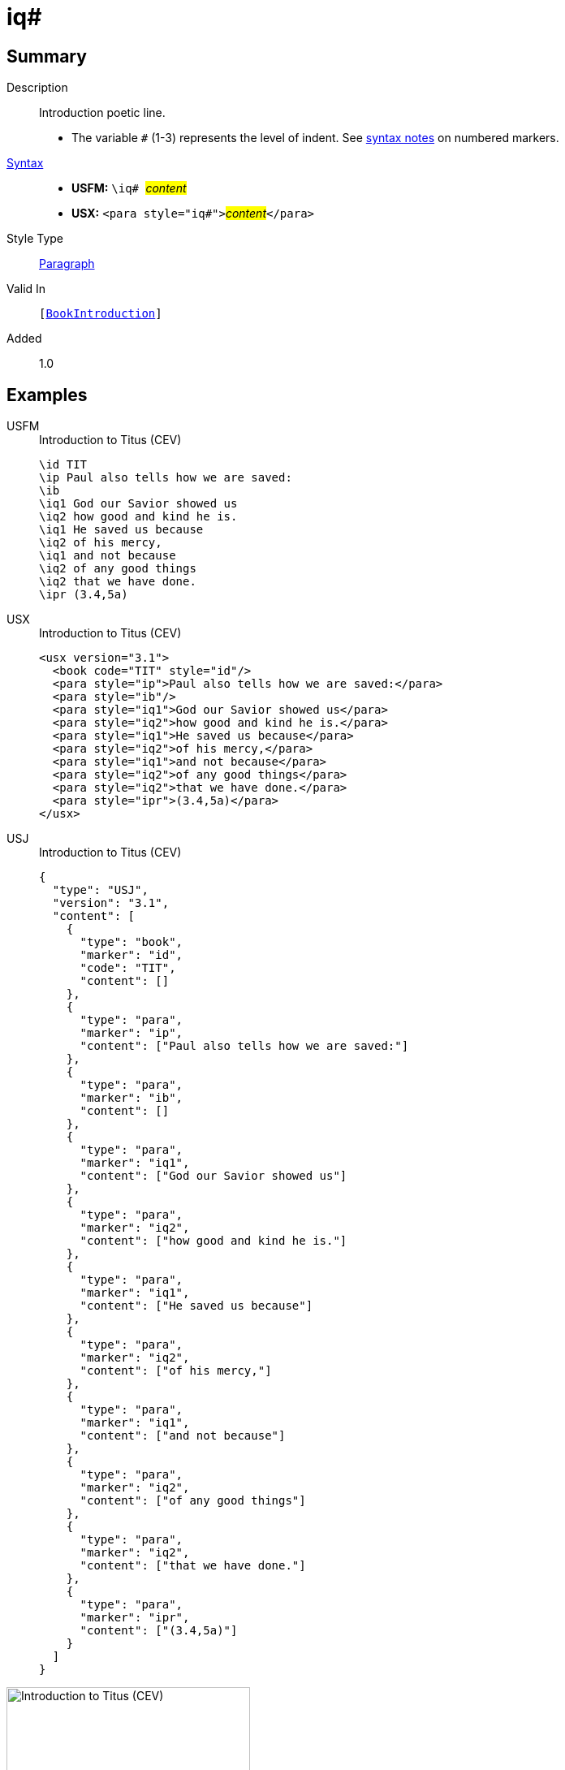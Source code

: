 = iq#
:description: Introduction poetic line
:url-repo: https://github.com/usfm-bible/tcdocs/blob/main/markers/para/iq.adoc
:noindex:
ifndef::localdir[]
:source-highlighter: rouge
:localdir: ../
endif::[]
:imagesdir: {localdir}/images

// tag::public[]

== Summary

Description:: Introduction poetic line.
* The variable `#` (1-3) represents the level of indent. See xref:ROOT:syntax.adoc[syntax notes] on numbered markers.
xref:ROOT:syntax-docs.adoc#_syntax[Syntax]::
* *USFM:* ``++\iq# ++``#__content__#
* *USX:* ``++<para style="iq#">++``#__content__#``++</para>++``
Style Type:: xref:para:index.adoc[Paragraph]
Valid In:: `[xref:doc:index.adoc#doc-book-intro[BookIntroduction]]`
// tag::spec[]
Added:: 1.0
// end::spec[]

== Examples

[tabs]
======
USFM::
+
.Introduction to Titus (CEV)
[source#src-usfm-para-iq_1,usfm,highlight=4..10]
----
\id TIT
\ip Paul also tells how we are saved:
\ib
\iq1 God our Savior showed us
\iq2 how good and kind he is.
\iq1 He saved us because
\iq2 of his mercy,
\iq1 and not because
\iq2 of any good things
\iq2 that we have done.
\ipr (3.4,5a)
----
USX::
+
.Introduction to Titus (CEV)
[source#src-usx-para-iq_1,xml,highlight=5..11]
----
<usx version="3.1">
  <book code="TIT" style="id"/>
  <para style="ip">Paul also tells how we are saved:</para>
  <para style="ib"/>
  <para style="iq1">God our Savior showed us</para>
  <para style="iq2">how good and kind he is.</para>
  <para style="iq1">He saved us because</para>
  <para style="iq2">of his mercy,</para>
  <para style="iq1">and not because</para>
  <para style="iq2">of any good things</para>
  <para style="iq2">that we have done.</para>
  <para style="ipr">(3.4,5a)</para>
</usx>
----
USJ::
+
.Introduction to Titus (CEV)
[source#src-usj-para-iq_1,json,highlight=]
----
{
  "type": "USJ",
  "version": "3.1",
  "content": [
    {
      "type": "book",
      "marker": "id",
      "code": "TIT",
      "content": []
    },
    {
      "type": "para",
      "marker": "ip",
      "content": ["Paul also tells how we are saved:"]
    },
    {
      "type": "para",
      "marker": "ib",
      "content": []
    },
    {
      "type": "para",
      "marker": "iq1",
      "content": ["God our Savior showed us"]
    },
    {
      "type": "para",
      "marker": "iq2",
      "content": ["how good and kind he is."]
    },
    {
      "type": "para",
      "marker": "iq1",
      "content": ["He saved us because"]
    },
    {
      "type": "para",
      "marker": "iq2",
      "content": ["of his mercy,"]
    },
    {
      "type": "para",
      "marker": "iq1",
      "content": ["and not because"]
    },
    {
      "type": "para",
      "marker": "iq2",
      "content": ["of any good things"]
    },
    {
      "type": "para",
      "marker": "iq2",
      "content": ["that we have done."]
    },
    {
      "type": "para",
      "marker": "ipr",
      "content": ["(3.4,5a)"]
    }
  ]
}
----
======

image::para/iq_1.jpg[Introduction to Titus (CEV),300]

== Properties

TextType:: Other
TextProperties:: paragraph, publishable, vernacular

== Publication Issues

// end::public[]

== Discussion
